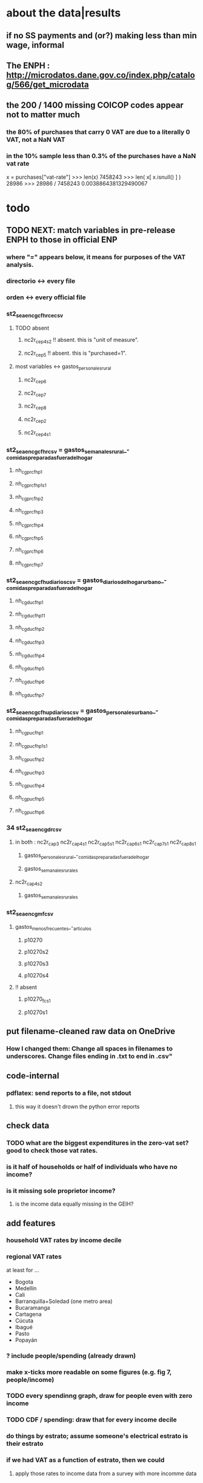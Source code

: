 * about the data|results
** if no SS payments and (or?) making less than min wage, informal
** The ENPH : http://microdatos.dane.gov.co/index.php/catalog/566/get_microdata
** the 200 / 1400 missing COICOP codes appear not to matter much
*** the 80% of purchases that carry 0 VAT are due to a literally 0 VAT, not a NaN VAT
*** in the 10% sample less than 0.3% of the purchases have a NaN vat rate
x = purchases["vat-rate"]
>>> len(x)
7458243
>>> len( x[ x.isnull() ] )
28986
>>> 28986 / 7458243
0.0038864381329490067
* todo
** TODO NEXT: match variables in pre-release ENPH to those in official ENP
*** where "=" appears below, it means for purposes of the VAT analysis.
*** directorio <-> every file
*** orden <-> every official file
*** st2_sea_enc_gcfhr_ce_csv
**** TODO absent
***** nc2r_ce_p4s2 !! absent. this is "unit of measure".
***** nc2r_ce_p5 !! absent. this is "purchased=1".
**** most variables <->  gastos_personales_rural
***** nc2r_ce_p6
***** nc2r_ce_p7
***** nc2r_ce_p8
***** nc2r_ce_p2
***** nc2r_ce_p4s1
*** st2_sea_enc_gcfhr_csv = gastos_semanales_rural_-_comidas_preparadas_fuera_del_hogar
***** nh_cgprcfh_p1
***** nh_cgprcfh_p1s1
***** nh_cgprcfh_p2
***** nh_cgprcfh_p3
***** nh_cgprcfh_p4
***** nh_cgprcfh_p5
***** nh_cgprcfh_p6
***** nh_cgprcfh_p7
*** st2_sea_enc_gcfhu_diarios_csv = gastos_diarios_del_hogar_urbano_-_comidas_preparadas_fuera_del_hogar
**** nh_cgducfh_p1
**** nh_cgducfh_p1_1
**** nh_cgducfh_p2
**** nh_cgducfh_p3
**** nh_cgducfh_p4
**** nh_cgducfh_p5
**** nh_cgducfh_p6
**** nh_cgducfh_p7
*** st2_sea_enc_gcfhup_diarios_csv = gastos_personales_urbano_-_comidas_preparadas_fuera_del_hogar
**** nh_cgpucfh_p1
**** nh_cgpucfh_p1_s1
**** nh_cgpucfh_p2
**** nh_cgpucfh_p3
**** nh_cgpucfh_p4
**** nh_cgpucfh_p5
**** nh_cgpucfh_p6
*** 34 st2_sea_enc_gdr_csv
**** in both : nc2r_ca_p3  nc2r_ca_p4_s1  nc2r_ca_p5_s1  nc2r_ca_p6_s1  nc2r_ca_p7_s1  nc2r_ca_p8_s1
***** gastos_personales_rural_-_comidas_preparadas_fuera_del_hogar
***** gastos_semanales_rurales
**** nc2r_ca_p4_s2
***** gastos_semanales_rurales
*** st2_sea_enc_gmf_csv
**** gastos_menos_frecuentes_-_articulos
***** p10270
***** p10270s2
***** p10270s3
***** p10270s4
**** !! absent
***** p10270_fc_s1
***** p10270s1
** put filename-cleaned raw data on OneDrive
*** How I changed them: Change all spaces in filenames to underscores. Change files ending in .txt to end in .csv"

** code-internal
*** pdflatex: send reports to a file, not stdout
**** this way it doesn't drown the python error reports
** check data
*** TODO what are the biggest expenditures in the zero-vat set? good to check those vat rates.
*** is it half of households or half of individuals who have no income?
*** is it missing sole proprietor income?
**** is the income data equally missing in the GEIH?
** add features
*** household VAT rates by income decile
*** regional VAT rates
at least for ...
  - Bogota
  - Medellín
  - Cali
  - Barranquilla+Soledad (one metro area)
  - Bucaramanga
  - Cartagena
  - Cúcuta
  - Ibagué
  - Pasto
  - Popayán
*** ? include people/spending (already drawn)
*** make x-ticks more readable on some figures (e.g. fig 7, people/income)
*** TODO every spendinng graph, draw for people even with zero income
*** TODO CDF / spending: draw that for every income decile
*** do things by estrato; assume someone's electrical estrato is their estrato
*** if we had VAT as a function of estrato, then we could
**** apply those rates to income data from a survey with more incomme data
